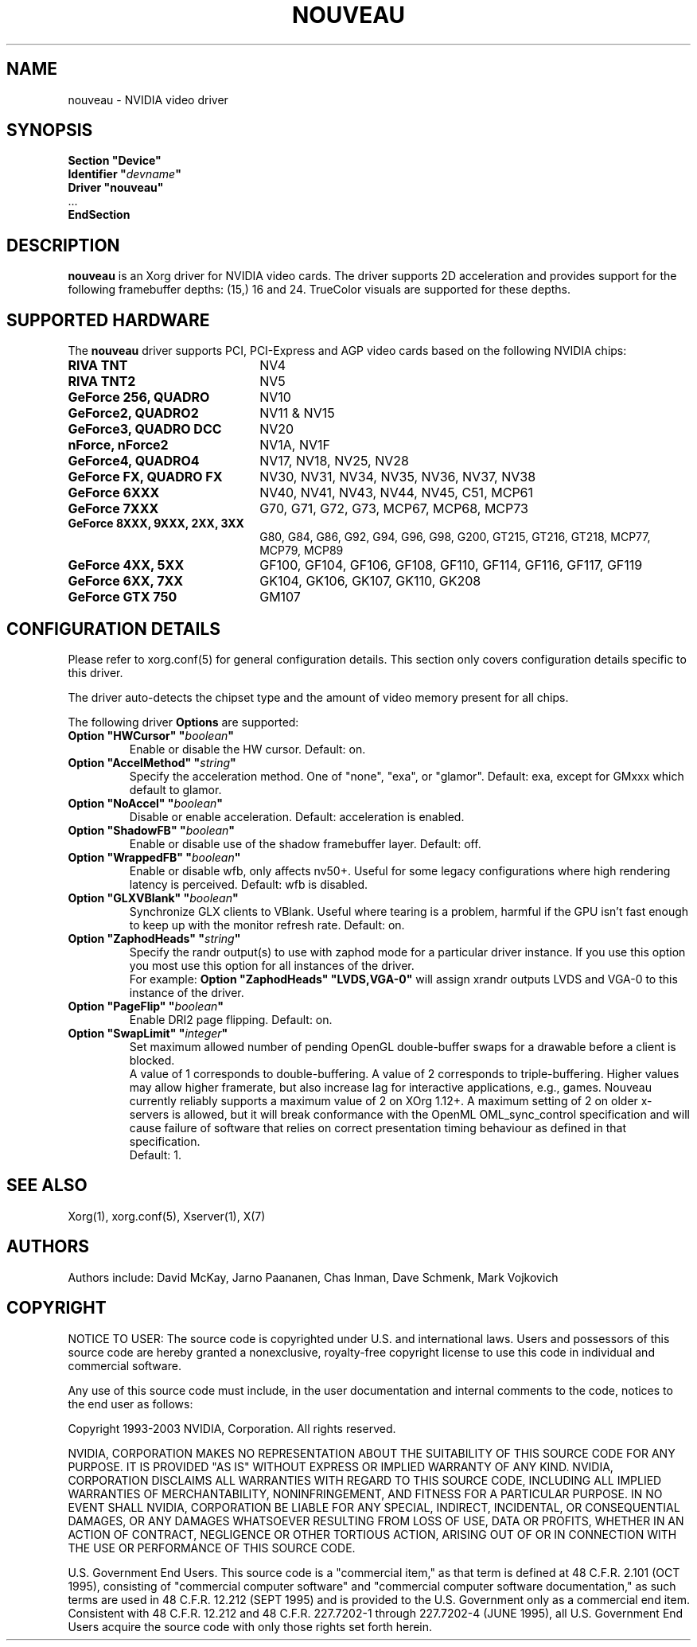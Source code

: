 .\" shorthand for double quote that works everywhere.
.ds q \N'34'
.TH NOUVEAU 4 "xf86-video-nouveau 1.0.11" "X Version 11"
.SH NAME
nouveau \- NVIDIA video driver
.SH SYNOPSIS
.nf
.B "Section \*qDevice\*q"
.BI "  Identifier \*q"  devname \*q
.B  "  Driver \*qnouveau\*q"
\ \ ...
.B EndSection
.fi
.SH DESCRIPTION
.B nouveau
is an Xorg driver for NVIDIA video cards.  The driver supports 2D
acceleration and provides support for the following framebuffer depths:
(15,) 16  and 24.  TrueColor visuals are supported for these depths.

.SH SUPPORTED HARDWARE
The
.B nouveau
driver supports PCI, PCI-Express and AGP video cards based on the following NVIDIA chips:
.TP 22
.B RIVA TNT
NV4
.TP 22
.B RIVA TNT2
NV5
.TP 22
.B GeForce 256, QUADRO
NV10
.TP 22
.B GeForce2, QUADRO2
NV11 & NV15
.TP 22
.B GeForce3, QUADRO DCC
NV20
.TP 22
.B nForce, nForce2
NV1A, NV1F
.TP 22
.B GeForce4, QUADRO4
NV17, NV18, NV25, NV28
.TP 22
.B GeForce FX, QUADRO FX
NV30, NV31, NV34, NV35, NV36, NV37, NV38
.TP 22
.B GeForce 6XXX
NV40, NV41, NV43, NV44, NV45, C51, MCP61
.TP 22
.B GeForce 7XXX
G70, G71, G72, G73, MCP67, MCP68, MCP73
.TP 22
.B GeForce 8XXX, 9XXX, 2XX, 3XX
G80, G84, G86, G92, G94, G96, G98, G200, GT215, GT216, GT218, MCP77,
MCP79, MCP89
.TP 22
.B GeForce 4XX, 5XX
GF100, GF104, GF106, GF108, GF110, GF114, GF116, GF117, GF119
.TP 22
.B GeForce 6XX, 7XX
GK104, GK106, GK107, GK110, GK208
.TP 22
.B GeForce GTX 750
GM107

.SH CONFIGURATION DETAILS
Please refer to xorg.conf(5) for general configuration
details.  This section only covers configuration details specific to this
driver.
.PP
The driver auto-detects the chipset type and the amount of video memory
present for all chips.
.PP
The following driver
.B Options
are supported:
.TP
.BI "Option \*qHWCursor\*q \*q" boolean \*q
Enable or disable the HW cursor.  Default: on.
.TP
.BI "Option \*qAccelMethod\*q \*q" string \*q
Specify the acceleration method. One of \*qnone\*q, \*qexa\*q, or
\*qglamor\*q. Default: exa, except for GMxxx which default to glamor.
.TP
.BI "Option \*qNoAccel\*q \*q" boolean \*q
Disable or enable acceleration.  Default: acceleration is enabled.
.TP
.BI "Option \*qShadowFB\*q \*q" boolean \*q
Enable or disable use of the shadow framebuffer layer.  Default: off.
.TP
.BI "Option \*qWrappedFB\*q \*q" boolean \*q
Enable or disable wfb, only affects nv50+. Useful for some legacy configurations where high rendering latency is perceived.  Default: wfb is disabled.
.TP
.BI "Option \*qGLXVBlank\*q \*q" boolean \*q
Synchronize GLX clients to VBlank. Useful where tearing is a problem,
harmful if the GPU isn't fast enough to keep up with the monitor
refresh rate. Default: on.
.TP
.BI "Option \*qZaphodHeads\*q \*q" string \*q
Specify the randr output(s) to use with zaphod mode for a particular driver
instance.  If you use this option you most use this option for all instances
of the driver.
.br
For example:
.B
Option \*qZaphodHeads\*q \*qLVDS,VGA-0\*q
will assign xrandr outputs LVDS and VGA-0 to this instance of the driver.
.TP
.BI "Option \*qPageFlip\*q \*q" boolean \*q
Enable DRI2 page flipping. Default: on.
.TP
.BI "Option \*qSwapLimit\*q \*q" integer \*q
Set maximum allowed number of pending OpenGL double-buffer swaps for
a drawable before a client is blocked.
.br
A value of 1 corresponds to double-buffering. A value of 2 corresponds
to triple-buffering. Higher values may allow higher framerate, but also
increase lag for interactive applications, e.g., games. Nouveau currently
reliably supports a maximum value of 2 on XOrg 1.12+. A maximum setting of 2
on older x-servers is allowed, but it will break conformance with the
OpenML OML_sync_control specification and will cause failure of software
that relies on correct presentation timing behaviour as defined in that
specification.
.br
Default: 1.
.SH "SEE ALSO"
Xorg(1), xorg.conf(5), Xserver(1), X(7)
.SH AUTHORS
Authors include: David McKay, Jarno Paananen, Chas Inman, Dave Schmenk, 
Mark Vojkovich
.SH COPYRIGHT
.LP
NOTICE TO USER:   The source code  is copyrighted under  U.S. and
international laws.  Users and possessors of this source code are
hereby granted a nonexclusive,  royalty-free copyright license to
use this code in individual and commercial software.
.LP
Any use of this source code must include,  in the user documentation and
internal comments to the code,  notices to the end user as follows:
.LP
Copyright 1993-2003 NVIDIA, Corporation.  All rights reserved.
.LP
NVIDIA, CORPORATION MAKES NO REPRESENTATION ABOUT THE SUITABILITY
OF  THIS SOURCE  CODE  FOR ANY PURPOSE.  IT IS  PROVIDED  "AS IS"
WITHOUT EXPRESS OR IMPLIED WARRANTY OF ANY KIND.  NVIDIA, CORPORATION 
DISCLAIMS ALL WARRANTIES  WITH REGARD  TO THIS SOURCE CODE,
INCLUDING ALL IMPLIED WARRANTIES OF MERCHANTABILITY, NONINFRINGEMENT,  
AND FITNESS  FOR A PARTICULAR PURPOSE.   IN NO EVENT SHALL
NVIDIA, CORPORATION  BE LIABLE FOR ANY SPECIAL,  INDIRECT,  INCIDENTAL, 
OR CONSEQUENTIAL DAMAGES,  OR ANY DAMAGES  WHATSOEVER RESULTING FROM 
LOSS OF USE,  DATA OR PROFITS,  WHETHER IN AN ACTION
OF CONTRACT, NEGLIGENCE OR OTHER TORTIOUS ACTION,  ARISING OUT OF
OR IN CONNECTION WITH THE USE OR PERFORMANCE OF THIS SOURCE CODE.
.LP
U.S. Government  End  Users.   This source code  is a "commercial
item,"  as that  term is  defined at  48 C.F.R. 2.101 (OCT 1995),
consisting  of "commercial  computer  software"  and  "commercial
computer  software  documentation,"  as such  terms  are  used in
48 C.F.R. 12.212 (SEPT 1995)  and is provided to the U.S. Government 
only as  a commercial end item.   Consistent with  48 C.F.R.
12.212 and  48 C.F.R. 227.7202-1 through  227.7202-4 (JUNE 1995),
all U.S. Government End Users  acquire the source code  with only
those rights set forth herein.                                   

